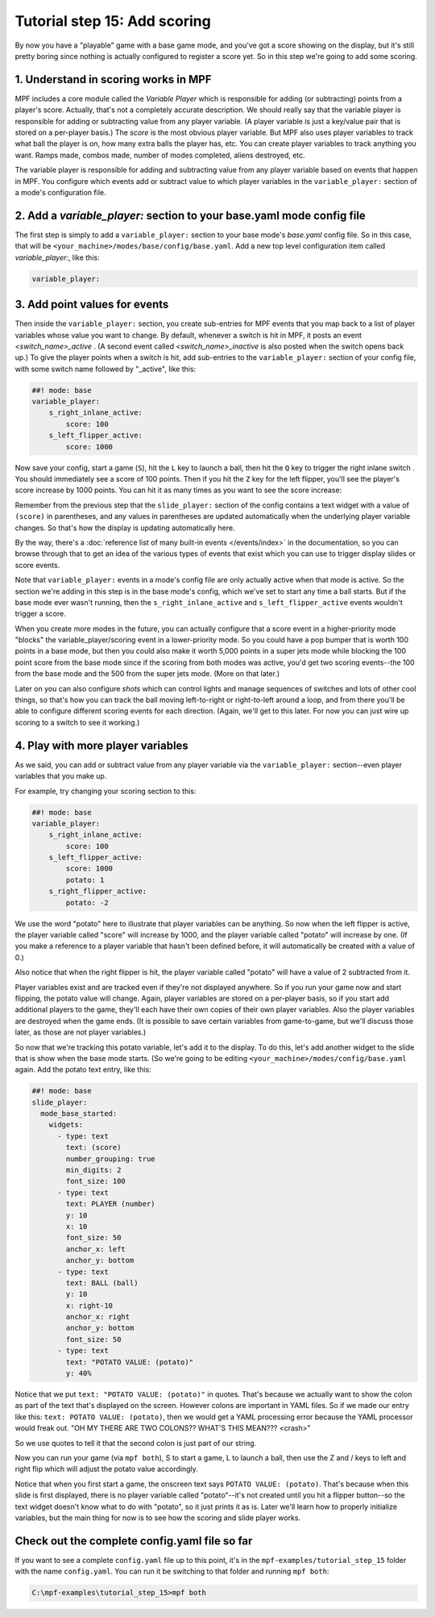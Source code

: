 Tutorial step 15: Add scoring
=============================

By now you have a "playable" game with a base game mode, and you've
got a score showing on the display, but it's still pretty boring since
nothing is actually configured to register a score yet. So in this
step we're going to add some scoring.

1. Understand in scoring works in MPF
-------------------------------------

MPF includes a core module called the *Variable Player* which is
responsible for adding (or subtracting) points from a player's
score. Actually, that's not a completely accurate description. We
should really say that the variable player is responsible for adding
or subtracting value from any player variable. (A player variable is
just a key/value pair that is stored on a per-player basis.)
The *score* is the most obvious player variable. But MPF also uses player
variables to track what ball the player is on, how many extra balls
the player has, etc. You can create player variables to track anything
you want. Ramps made, combos made, number of modes completed, aliens
destroyed, etc.

The variable player is responsible for adding and subtracting value from
any player variable based on events that happen in MPF. You configure
which events add or subtract value to which player variables in the
``variable_player:`` section of a mode's configuration file.

2. Add a *variable_player:* section to your base.yaml mode config file
--------------------------------------------------------------

The first step is simply to add a ``variable_player:`` section to your base mode's
*base.yaml* config file. So in this case, that will be
``<your_machine>/modes/base/config/base.yaml``. Add a new top level
configuration item called *variable_player:*, like this:

.. code-block:: yaml

    variable_player:

3. Add point values for events
------------------------------

Then inside the ``variable_player:`` section, you create sub-entries for MPF
events that you map back to a list of player variables whose value you
want to change. By default, whenever a switch is hit in MPF, it posts
an event *<switch_name>_active* . (A second event called
*<switch_name>_inactive* is also posted when the switch opens back
up.) To give the player points when a switch is hit, add sub-entries
to the ``variable_player:`` section of your config file, with some switch name
followed by "_active", like this:

.. code-block:: mpf-config

    ##! mode: base
    variable_player:
        s_right_inlane_active:
            score: 100
        s_left_flipper_active:
            score: 1000

Now save your config, start a game (``S``), hit the ``L`` key to launch a ball,
then hit the ``Q`` key to trigger the right inlane switch . You
should immediately see a score of 100 points. Then if you hit the
``Z`` key for the left flipper, you'll see the player's score increase
by 1000 points. You can hit it as many times as you want to see the
score increase:

Remember from the previous step that the ``slide_player:`` section of the config
contains a text widget with a value of ``(score)`` in parentheses, and any values
in parentheses are updated automatically when the underlying player variable
changes. So that's how the display is updating automatically here.

By the way, there's a :doc:`reference list of many built-in events </events/index>`
in the documentation, so you can browse through that to get an idea of the various
types of events that exist which you can use to trigger display slides or score
events.

Note that ``variable_player:`` events in a mode's config file are only actually active when
that mode is active. So the section we're adding in this step is in the base mode's
config, which we've set to start any time a ball starts. But if the base mode ever
wasn't running, then the ``s_right_inlane_active`` and ``s_left_flipper_active`` events
wouldn't trigger a score.

When you create more modes in the future, you can actually configure
that a score event in a higher-priority mode "blocks" the variable_player/scoring
event in a lower-priority mode. So you could have a pop bumper that is
worth 100 points in a base mode, but then you could also make it worth
5,000 points in a super jets mode while blocking the 100 point score
from the base mode since if the scoring from both modes was active, you'd get
two scoring events--the 100 from the base mode and the 500 from the super jets mode.
(More on that later.)

Later on you can also configure *shots* which can control lights and
manage sequences of switches and lots of other cool things, so that's
how you can track the ball moving left-to-right or right-to-left
around a loop, and from there you'll be able to configure different
scoring events for each direction. (Again, we'll get to this later. For now you can
just wire up scoring to a switch to see it working.)

4. Play with more player variables
----------------------------------

As we said, you can add or subtract value from any player variable via the ``variable_player:``
section--even player variables that you make up.

For example, try changing your scoring section to this:

.. code-block:: mpf-config

    ##! mode: base
    variable_player:
        s_right_inlane_active:
            score: 100
        s_left_flipper_active:
            score: 1000
            potato: 1
        s_right_flipper_active:
            potato: -2

We use the word "potato" here to illustrate that player variables can be anything. So now when the left flipper is
active, the player variable called "score" will increase by 1000, and the player variable called "potato" will increase
by one. (If you make a reference to a player variable that hasn't been defined before, it will automatically be
created with a value of 0.)

Also notice that when the right flipper is hit, the player variable called "potato" will have a value of 2 subtracted
from it.

Player variables exist and are tracked even if they're not displayed anywhere. So if you run your game now and start
flipping, the potato value will change. Again, player variables are stored on a per-player basis, so if you start add
additional players to the game, they'll each have their own copies of their own player variables. Also the player
variables are destroyed when the game ends. (It is possible to save certain variables from game-to-game, but we'll
discuss those later, as those are not player variables.)

So now that we're tracking this potato variable, let's add it to the display. To do this, let's add another widget to
the slide that is show when the base mode starts. (So we're going to be editing ``<your_machine>/modes/config/base.yaml``
again. Add the potato text entry, like this:

.. code-block:: mpf-config

   ##! mode: base
   slide_player:
     mode_base_started:
       widgets:
         - type: text
           text: (score)
           number_grouping: true
           min_digits: 2
           font_size: 100
         - type: text
           text: PLAYER (number)
           y: 10
           x: 10
           font_size: 50
           anchor_x: left
           anchor_y: bottom
         - type: text
           text: BALL (ball)
           y: 10
           x: right-10
           anchor_x: right
           anchor_y: bottom
           font_size: 50
         - type: text
           text: "POTATO VALUE: (potato)"
           y: 40%

Notice that we put ``text: "POTATO VALUE: (potato)"`` in quotes. That's because we actually want to show the colon as part
of the text that's displayed on the screen. However colons are important in YAML files. So if we made our entry
like this: ``text: POTATO VALUE: (potato)``, then we would get a YAML processing error because the YAML processor
would freak out. "OH MY THERE ARE TWO COLONS?? WHAT'S THIS MEAN??? <crash>"

So we use quotes to tell it that the second colon is just part of our string.

Now you can run your game (via ``mpf both``), S to start a game, L to launch a ball, then use the Z and / keys to left
and right flip which will adjust the potato value accordingly.

Notice that when you first start a game, the onscreen text says ``POTATO VALUE: (potato)``. That's because when this
slide is first displayed, there is no player variable called "potato"--it's not created until you hit a flipper
button--so the text widget doesn't know what to do with "potato", so it just prints it as is. Later we'll learn how to
properly initialize variables, but the main thing for now is to see how the scoring and slide player works.

Check out the complete config.yaml file so far
----------------------------------------------

If you want to see a complete ``config.yaml`` file up to this point, it's in the ``mpf-examples/tutorial_step_15``
folder with the name ``config.yaml``. You can run it be switching to that folder and running ``mpf both``:

.. code-block:: doscon

   C:\mpf-examples\tutorial_step_15>mpf both
